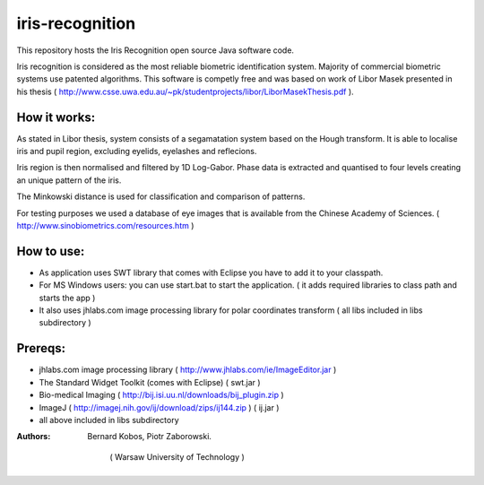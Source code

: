 ============
iris-recognition
============

This repository hosts the Iris Recognition open source Java software code.

Iris recognition is considered as the most reliable biometric identification system. Majority of commercial biometric systems use patented algorithms. This software is competly free and was based on work of Libor Masek presented in his thesis ( http://www.csse.uwa.edu.au/~pk/studentprojects/libor/LiborMasekThesis.pdf ).

.. image:: https://github.com/bernii/iris-recognition/blob/master/screenshot.jpg

How it works:
============

As stated in Libor thesis, system consists of a segamatation system based on the Hough transform. It is able to localise iris and pupil region, excluding eyelids, eyelashes and reflecions.

Iris region is then normalised and filtered by 1D Log-Gabor. Phase data is extracted and quantised to four levels creating an unique pattern of the iris.

The Minkowski distance is used for classification and comparison of patterns.

For testing purposes we used a database of eye images that is available from the Chinese Academy of Sciences. ( http://www.sinobiometrics.com/resources.htm )

How to use:
============

* As application uses SWT library that comes with Eclipse you have to add it to your classpath.
* For MS Windows users: you can use start.bat to start the application. ( it adds required libraries to class path and starts the app ) 
* It also uses jhlabs.com image processing library for polar coordinates transform ( all libs included in libs subdirectory )

Prereqs:
============
* jhlabs.com image processing library ( http://www.jhlabs.com/ie/ImageEditor.jar )
* The Standard Widget Toolkit (comes with Eclipse) ( swt.jar )
* Bio-medical Imaging ( http://bij.isi.uu.nl/downloads/bij_plugin.zip )
* ImageJ ( http://imagej.nih.gov/ij/download/zips/ij144.zip ) ( ij.jar )
* all above included in libs subdirectory

:Authors:
    Bernard Kobos,
    Piotr Zaborowski.
	( Warsaw University of Technology )




